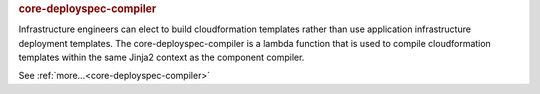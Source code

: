 .. rubric:: core-deployspec-compiler

Infrastructure engineers can elect to build cloudformation templates rather than use application infrastructure
deployment templates.  The core-deployspec-compiler is a lambda function that is used to compile cloudformation
templates within the same Jinja2 context as the component compiler.

See :ref:`more...<core-deployspec-compiler>`
